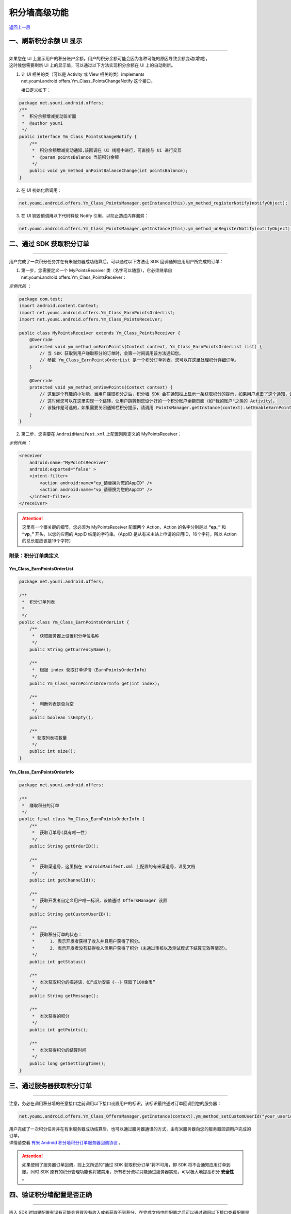 积分墙高级功能
==============

`返回上一层 <javascript:history.back();>`_

一、刷新积分余额 UI 显示
------------------------

----

| 如果您在 UI 上显示用户的积分账户余额，用户的积分余额可能会因为各种可能的原因导致余额变动(增减)，
| 这时候您需要刷新 UI 上的显示值，可以通过以下方法实现积分余额在 UI 上的自动刷新。

1) 让 UI 相关的类（可以是 Activity 或 View 相关的类）implements net.youmi.android.offers.Ym_Class_PointsChangeNotify 这个接口。

   接口定义如下：

.. code-block:: java

    package net.youmi.android.offers;
    /**
     *  积分余额增减变动监听器
     *  @author youmi
     */
    public interface Ym_Class_PointsChangeNotify {
        /**
         *  积分余额增减变动通知,该回调在 UI 线程中进行，可直接与 UI 进行交互
         *  @param pointsBalance 当前积分余额
         */
        public void ym_method_onPointBalanceChange(int pointsBalance);
    }


2) 在 UI 初始化后调用：

.. code-block:: java

    net.youmi.android.offers.Ym_Class_PointsManager.getInstance(this).ym_method_registerNotify(notifyObject);


3) 在 UI 销毁前调用以下代码释放 Notify 引用，以防止造成内存漏洞：

.. code-block:: java

    net.youmi.android.offers.Ym_Class_PointsManager.getInstance(this).ym_method_unRegisterNotify(notifyObject);


二、通过 SDK 获取积分订单
-------------------------

----

用户完成了一次积分任务并在有米服务器成功结算后，可以通过以下方法让 SDK 回调通知应用用户所完成的订单：

1. 第一步，您需要定义一个 MyPointsReceiver 类（名字可以随意），它必须继承自 net.youmi.android.offers.Ym_Class_PointsReceiver：

*示例代码* ：

.. code-block:: java

    package com.test;
    import android.content.Context;
    import net.youmi.android.offers.Ym_Class_EarnPointsOrderList;
    import net.youmi.android.offers.Ym_Class_PointsReceiver;

    public class MyPointsReceiver extends Ym_Class_PointsReceiver {
        @Override
        protected void ym_method_onEarnPoints(Context context, Ym_Class_EarnPointsOrderList list) {
            // 当 SDK 获取到用户赚取积分的订单时，会第一时间调用该方法通知您。
            // 参数 Ym_Class_EarnPointsOrderList 是一个积分订单列表，您可以在这里处理积分详细订单。
        }

        @Override
        protected void ym_method_onViewPoints(Context context) {
            // 这里是个有趣的小功能，当用户赚取积分之后，积分墙 SDK 会在通知栏上显示一条获取积分的提示，如果用户点击了这个通知，该函数会被调用。
            // 这时候您可以在这里实现一个跳转，让用户跳转到您设计好的一个积分账户余额页面（如"我的账户"之类的 Activity）。
            // 该操作是可选的，如果需要关闭通知栏积分提示，请调用 PointsManager.getInstance(context).setEnableEarnPointsNotification(false)
        }
    }


2. 第二步，您需要在 ``AndroidManifest.xml`` 上配置刚刚定义的 MyPointsReceiver：

*示例代码* ：

.. code-block:: xml

    <receiver
        android:name="MyPointsReceiver"
        android:exported="false" >
        <intent-filter>
            <action android:name="ep_请替换为您的AppID" />
            <action android:name="vp_请替换为您的AppID" />
        </intent-filter>
    </receiver>

.. Attention::

    这里有一个很关键的细节，您必须为 MyPointsReceiver 配置两个 Action，Action 的名字分别是以 **“ep\_”** 和 **“vp\_”** 开头，以您的应用的 AppID 结尾的字符串。（AppID 是从有米主站上申请的应用ID，16个字符，所以 Action 的总长度应该是19个字符）


附录：积分订单类定义
~~~~~~~~~~~~~~~~~~~~

Ym_Class_EarnPointsOrderList
^^^^^^^^^^^^^^^^^^^^^^^^^^^^

.. code-block:: java

    package net.youmi.android.offers;

    /**
     *  积分订单列表
     *
     */
    public class Ym_Class_EarnPointsOrderList {
        /**
         *  获取服务器上设置积分单位名称
         */
        public String getCurrencyName();

        /**
         *  根据 index 获取订单详情（EarnPointsOrderInfo）
         */
        public Ym_Class_EarnPointsOrderInfo get(int index);

        /**
         *  判断列表是否为空
         */
        public boolean isEmpty();

        /**
         * 获取列表项数量
         */
        public int size();
    }

Ym_Class_EarnPointsOrderInfo
^^^^^^^^^^^^^^^^^^^^^^^^^^^^

.. code-block:: java

    package net.youmi.android.offers;

    /**
     *  赚取积分的订单
     */
    public final class Ym_Class_EarnPointsOrderInfo {
        /**
         *  获取订单号(具有唯一性)
         */
        public String getOrderID();

        /**
         *  获取渠道号，这里指在 AndroidManifest.xml 上配置的有米渠道号，详见文档
         */
        public int getChannelId();

        /**
         *  获取开发者自定义用户唯一标识，该值通过 OffersManager 设置
         */
        public String getCustomUserID();

        /**
         *  获取积分订单的状态：
         *      1. 表示开发者获得了收入并且用户获得了积分。
         *      2. 表示开发者没有获得收入但用户获得了积分（未通过审核以及测试模式下结算无效等情况）。
         */
        public int getStatus()

        /**
         *  本次获取积分的描述语，如“成功安装《--》获取了100金币”
         */
        public String getMessage();

        /**
         *  本次获得的积分
         */
        public int getPoints();

        /**
         *  本次获得积分的结算时间
         */
        public long getSettlingTime();
    }


三、通过服务器获取积分订单
--------------------------

----

注意，务必在调用积分墙的任意接口之前调用以下接口设置用户的标识，该标识最终通过订单回调到您的服务器：

.. code-block:: java

    net.youmi.android.offers.Ym_Class_OffersManager.getInstance(context).ym_method_setCustomUserId("your_userid");

| 用户完成了一次积分任务并在有米服务器成功结算后，也可以通过服务器通讯的方式，由有米服务器向您的服务器回调用户完成的订单，
| 详情请查看 `有米 Android 积分墙积分订单服务器回调协议 <http://wiki.youmi.net/Youmi_android_offers_order_callback_protocol>`_ 。

.. Attention::

    如果使用了服务器订单回调，则上文所述的“通过 SDK 获取积分订单”将不可用，即 SDK 将不会通知应用订单到账。同时 SDK 原有的积分管理功能也将被禁用，所有积分流程只能通过服务器实现，可以极大地提高积分 **安全性** 。


四、验证积分墙配置是否正确
--------------------------

----

嵌入 SDK 时如果配置有误有可能会导致没有收入或者获取不到积分，在完成文档中的配置之后可以通过调用以下接口查看配置是否正确：

.. code-block:: java

    // 积分墙配置检查（没有使用“通过 SDK 获取积分订单”功能）：
    bool isSuccess = net.youmi.android.offers.Ym_Class_OffersManager.getInstance(context).ym_method_checkOffersAdConfig();

    // 积分墙配置检查（使用“通过 SDK 获取积分订单”功能）：
    bool isSuccess = net.youmi.android.offers.Ym_Class_OffersManager.getInstance(context).ym_method_checkOffersAdConfig(true);

.. Attention::

    该接口调用的结果如果返回 true，则说明配置正确，可以删掉该调用。如果返回 false，则需要查看 logcat 的相关输出，里面有指出哪些相关的配置错误内容。


五、关闭有米的 Debug Log
------------------------

----

如果需要关闭有米广告 SDK 的 debug log，请调用以下代码来关闭 SDK 的 log 输出。

*代码示例：*

.. code-block:: java

    net.youmi.android.Ym_Class_AdManager.getInstance(this).ym_method_setEnableDebugLog(false);

.. tip::

    **注意：** 上传到有米主站进行审核时务必开启 debug log，这样才能保证通过审核。
